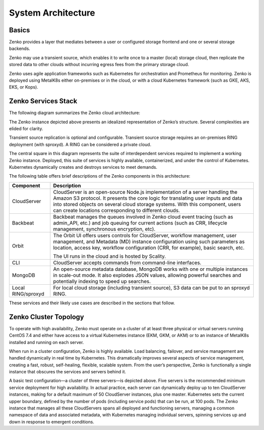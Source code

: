 System Architecture
===================

Basics
------

Zenko provides a layer that mediates between a user or configured
storage frontend and one or several storage backends.

.. image:: ../Resources/Images/Zenko_hi-level.*
   :align: center
   
Zenko may use a transient source, which enables it to write once to a
master (local) storage cloud, then replicate the stored data to other
clouds without incurring egress fees from the primary storage cloud.

Zenko uses agile application frameworks such as Kubernetes for
orchestration and Prometheus for monitoring. Zenko is deployed using
MetalK8s either on-premises or in the cloud, or with a cloud Kubernetes
framework (such as GKE, AKS, EKS, or Kops).


Zenko Services Stack
--------------------

The following diagram summarizes the Zenko cloud architecture:

.. image:: ../Resources/Images/Zenko_arch_NoNFS.*
   :align: center
 
The Zenko instance depicted above presents an idealized representation
of Zenko’s structure. Several complexities are elided for clarity.

Transient source replication is optional and configurable. Transient
source storage requires an on-premises RING deployment (with sproxyd).
A RING can be considered a private cloud.

The central square in this diagram represents the suite of
interdependent services required to implement a working Zenko instance.
Deployed, this suite of services is highly available, containerized, and
under the control of Kubernetes. Kubernetes dynamically creates and
destroys services to meet demands.

The following table offers brief descriptions of the Zenko components in
this architecture:

.. tabularcolumns:: X{0.20\textwidth}X{0.65\textwidth}
.. table::

   +--------------------+---------------------------------------------------------+
   | Component          | Description                                             |
   +====================+=========================================================+
   | CloudServer        | CloudServer is an open-source Node.js implementation of |
   |                    | a server handling the Amazon S3 protocol. It presents   |
   |                    | the core logic for translating user inputs and data     |
   |                    | into stored objects on several cloud storage systems.   |
   |                    | With this component, users can create locations         |
   |                    | corresponding to different clouds.                      |
   +--------------------+---------------------------------------------------------+
   | Backbeat           | Backbeat manages the queues involved in Zenko cloud     |
   |                    | event tracing (such as admin\_API, etc.) and job        |
   |                    | queuing for current actions (such as CRR, lifecycle     |
   |                    | management, synchronous encryption, etc).               |
   +--------------------+---------------------------------------------------------+
   | Orbit              | The Orbit UI offers users controls for CloudServer,     |
   |                    | workflow management, user management, and Metadata (MD) |
   |                    | instance configuration using such parameters as         |
   |                    | location, access key, workflow configuration (CRR, for  |
   |                    | example), basic search, etc.                            |
   |                    |                                                         |
   |                    | The UI runs in the cloud and is hosted by Scality.      |
   +--------------------+---------------------------------------------------------+
   | CLI                | CloudServer accepts commands from command-line          |
   |                    | interfaces.                                             |
   +--------------------+---------------------------------------------------------+
   | MongoDB            | An open-source metadata database, MongoDB works with    |
   |                    | one or multiple instances in scale-out mode. It also    |
   |                    | explodes JSON values, allowing powerful searches and    |
   |                    | potentially indexing to speed up searches.              |
   +--------------------+---------------------------------------------------------+
   | Local RING/sproxyd | For local cloud storage (including transient source),   |
   |                    | S3 data can be put to an sproxyd RING.                  |
   +--------------------+---------------------------------------------------------+

These services and their likely use cases are described in the sections
that follow.

Zenko Cluster Topology
----------------------

To operate with high availability, Zenko must operate on a cluster of at 
least three physical or virtual servers running CentOS 7.4 and either have
access to a virtual Kubernetes instance (EKM, GKM, or AKM) or to an instance 
of MetalK8s installed and running on each server.

When run in a cluster configuration, Zenko is highly available. Load
balancing, failover, and service management are handled dynamically in
real time by Kubernetes. This dramatically improves several aspects of
service management, creating a fast, robust, self-healing, flexible,
scalable system. From the user’s perspective, Zenko is functionally a
single instance that obscures the services and servers behind it.

.. image:: ../Resources/Images/Zenko_cluster_NoNFS.*
   :align: center

A basic test configuration—a cluster of three servers—is depicted 
above. Five servers is the recommended minimum service deployment for
high availability. In actual practice, each server can dynamically 
deploy up to ten CloudServer instances, making for a default maximum of 
50 CloudServer instances, plus one master. Kubernetes sets the current
upper boundary, defined by the number of pods (including service
pods) that can be run, at 100 pods. The Zenko instance that manages all
these CloudServers spans all deployed and functioning servers, managing
a common namespace of data and associated metadata, with Kubernetes
managing individual servers, spinning services up and down in response
to emergent conditions.
